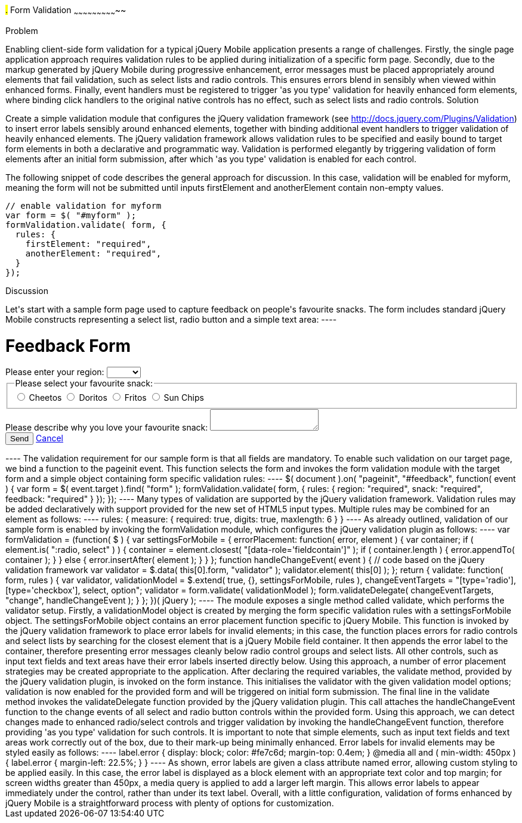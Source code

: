 ////

Author: Anu Shahi <anu.shahi@gmail.com>

////

#.# Form Validation
~~~~~~~~~~~~~~~~~~~~~~~~~~~~~

Problem
+++++++++++++++++++++++++++++

Enabling client-side form validation for a typical jQuery Mobile application presents a range of challenges. Firstly, the single page application approach requires validation rules to be applied during initialization of a specific form page. Secondly, due to the markup generated by jQuery Mobile during progressive enhancement, error messages must be placed appropriately around elements that fail validation, such as select lists and radio controls. This ensures errors blend in sensibly when viewed within enhanced forms. Finally, event handlers must be registered to trigger 'as you type' validation for heavily enhanced form elements, where binding click handlers to the original native controls has no effect, such as select lists and radio controls.

Solution
+++++++++++++++++++++++++++++
Create a simple validation module that configures the jQuery validation framework (see http://docs.jquery.com/Plugins/Validation) to insert error labels sensibly around enhanced elements, together with binding additional event handlers to trigger validation of heavily enhanced elements. The jQuery validation framework allows validation rules to be specified and easily bound to target form elements in both a declarative and programmatic way. Validation is performed elegantly by triggering validation of form elements after an initial form submission, after which 'as you type' validation is enabled for each control.

The following snippet of code describes the general approach for discussion. In this case, validation will be enabled for myform, meaning the form will not be submitted until inputs firstElement and anotherElement contain non-empty values.

----
// enable validation for myform
var form = $( "#myform" );
formValidation.validate( form, {
  rules: {
    firstElement: "required",
    anotherElement: "required",
  }
});
----

Discussion
+++++++++++++++++++++++++++++

Let's start with a sample form page used to capture feedback on people's favourite snacks. The form includes standard jQuery Mobile constructs representing a select list, radio button and a simple text area:

----
<div data-role="page" id="feedback">
  <div data-role="header">
    <h1>Feedback Form</h1>
  </div>
  <div data-role="content">
    <form action="/snackreview" method="POST">
      <div data-role="fieldcontain">
        <label for="region">Please enter your region:</label>
        <select name="region" id="region" data-native-menu="false">
          <option></option>
          <option>North</option>
          <option>South</option>
          <option>East</option>
          <option>West</option>
        </select>
      </div>
      <div data-role="fieldcontain">
        <fieldset data-role="controlgroup">
          <legend>
            Please select your favourite snack:
          </legend>
          <input type="radio" name="snack" id="cheetos">
          <label for="cheetos">Cheetos</label>
          <input type="radio" name="snack" id="doritos">
          <label for="doritos">Doritos</label>
          <input type="radio" name="snack" id="fritos">
          <label for="fritos">Fritos</label>
          <input type="radio" name="snack" id="sunchips">
          <label for="sunchips">Sun Chips</label>
        </fieldset>
      </div>
      <div data-role="fieldcontain">
        <label for="feedback">Please describe why you love your favourite snack:</label>
        <textarea name="feedback" id="feedback"></textarea>
      </div>
      <div data-role="fieldcontain">
        <button type="submit" data-theme="a">Send</button>
        <a href="#home" data-role="button">Cancel</a>
      </div>
    </form>
  </div>
</div>
----

The validation requirement for our sample form is that all fields are mandatory. To enable such validation on our target page, we bind a function to the pageinit event. This function selects the form and invokes the form validation module with the target form and a simple object containing form specific validation rules:

----
$( document ).on( "pageinit", "#feedback", function( event ) {
  var form = $( event.target ).find( "form" );
  formValidation.validate( form, {
    rules: {
      region: "required",
      snack: "required",
      feedback: "required"
    }
  });
});
----

Many types of validation are supported by the jQuery validation framework. Validation rules may be added declaratively with support provided for the new set of HTML5 input types. Multiple rules may be combined for an element as follows:

----
rules: {
  measure: {
    required: true,
    digits: true,
    maxlength: 6
  }
}
----

As already outlined, validation of our sample form is enabled by invoking the formValidation module, which configures the jQuery validation plugin as follows:

----
var formValidation = (function( $ ) {

  var settingsForMobile = {
    errorPlacement: function( error, element ) {
      var container;
      if ( element.is( ":radio, select" ) ) {
        container = element.closest( "[data-role='fieldcontain']" );
        if ( container.length ) {
          error.appendTo( container );
        }
      }
      else {
        error.insertAfter( element );
      }
    }

  };

  function handleChangeEvent( event ) {
    // code based on the jQuery validation framework
    var validator = $.data( this[0].form, "validator" );
    validator.element( this[0] );
  };

  return {
    validate: function( form, rules ) {
      var validator,
        validationModel = $.extend( true, {}, settingsForMobile, rules ),
        changeEventTargets = "[type='radio'], [type='checkbox'], select, option";

      validator = form.validate( validationModel );
      form.validateDelegate( changeEventTargets, "change", handleChangeEvent );
    }
  };

})( jQuery );
----

The module exposes a single method called validate, which performs the validator setup. Firstly, a validationModel object is created by merging the form specific validation rules with a settingsForMobile object. The settingsForMobile object contains an error placement function specific to jQuery Mobile. This function is invoked by the jQuery validation framework to place error labels for invalid elements; in this case, the function places errors for radio controls and select lists by searching for the closest element that is a jQuery Mobile field container. It then appends the error label to the container, therefore presenting error messages cleanly below radio control groups and select lists. All other controls, such as input text fields and text areas have their error labels inserted directly below. Using this approach, a number of error placement strategies may be created appropriate to the application.

After declaring the required variables, the validate method, provided by the jQuery validation plugin, is invoked on the form instance. This initialises the validator with the given validation model options; validation is now enabled for the provided form and will be triggered on initial form submission.

The final line in the validate method invokes the validateDelegate function provided by the jQuery validation plugin. This call attaches the handleChangeEvent function to the change events of all select and radio button controls within the provided form. Using this approach, we can detect changes made to enhanced radio/select controls and trigger validation by invoking the handleChangeEvent function, therefore providing 'as you type' validation for such controls. It is important to note that simple elements, such as input text fields and text areas work correctly out of the box, due to their mark-up being minimally enhanced.

Error labels for invalid elements may be styled easily as follows:

----
label.error {
  display: block;
  color: #fe7c6d;
  margin-top: 0.4em;
}
@media all and ( min-width: 450px ) {
  label.error { margin-left: 22.5%; }
}
----

As shown, error labels are given a class attribute named error, allowing custom styling to be applied easily. In this case, the error label is displayed as a block element with an appropriate text color and top margin; for screen widths greater than 450px, a media query is applied to add a larger left margin. This allows error labels to appear immediately under the control, rather than under its text label. Overall, with a little configuration, validation of forms enhanced by jQuery Mobile is a straightforward process with plenty of options for customization.

